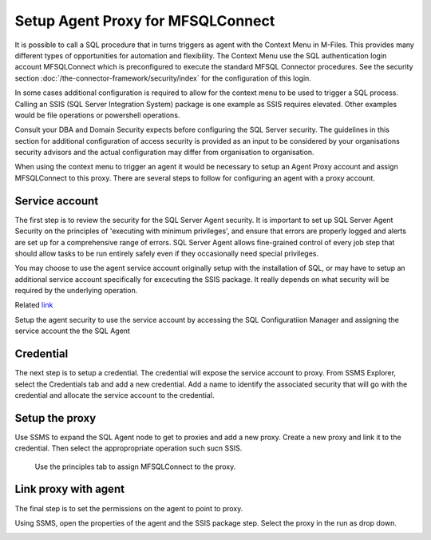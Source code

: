 
Setup Agent Proxy for MFSQLConnect
==================================

It is possible to call a SQL procedure that in turns triggers as agent with the Context Menu in M-Files.  This provides many different types of opportunities for automation and flexibility.  The Context Menu use the SQL authentication login account MFSQLConnect which is preconfigured to execute the standard MFSQL Connector procedures.  See the security section  :doc:`/the-connector-framework/security/index` for the configuration of this login.

In some cases additional configuration is required to allow for the context menu to be used to trigger a SQL process. Calling an SSIS (SQL Server Integration System) package is one example as SSIS requires elevated. Other examples would be file operations or powershell operations. 

Consult your DBA and Domain Security expects before configuring the SQL Server security. The guidelines in this section for additional configuration of access security is provided as an input to be considered by your organisations security advisors and the actual configuration may differ from organisation to organisation. 

When using the context menu to trigger an agent it would be necessary to setup an Agent Proxy account and assign MFSQLConnect to this proxy.  There are several steps to follow for configuring an agent with a proxy account.

Service account
---------------

The first step is to review the security for the SQL Server Agent security. It is important to set up SQL Server Agent Security on the principles of 'executing with minimum privileges', and ensure that errors are properly logged and alerts are set up for a comprehensive range of errors. SQL Server Agent allows fine-grained control of every job step that should allow tasks to be run entirely safely even if they occasionally need special privileges.

You may choose to use the agent service account originally setup with the installation of SQL, or may have to setup an additional service account specifically for excecuting the SSIS package. It really depends on what security will be required by the underlying operation.

Related `link <https://www.red-gate.com/simple-talk/sql/database-administration/setting-up-your-sql-server-agent-correctly/>`__ 

Setup the agent security to use the service account by accessing the SQL Configuratiion Manager and assigning the service account the the SQL Agent 

|Image4|

Credential
----------

The next step is to setup a credential.  The credential will expose the service account to proxy.  From SSMS Explorer, select the Credentials tab and add a new credential.  Add a name to identify the associated security that will go with the credential and allocate the service account to the credential.

|Image1|
 
Setup the proxy
---------------

Use SSMS to expand the SQL Agent node to get to proxies and add a new proxy.  Create a new proxy and link it to the credential.  Then select the appropropriate operation such sucn SSIS. 


|Image2|

|Image3|

 Use the principles tab to assign MFSQLConnect to the proxy.

Link proxy with agent
---------------------

The final step is to set the permissions on the agent to point to proxy.

Using SSMS, open the properties of the agent and the SSIS package step. Select the proxy in the run as drop down.

|Image5|



.. |image1| image:: img_1.png
.. |image2| image:: img_2.png
.. |image3| image:: img_3.png
.. |image4| image:: img_4.png
.. |image5| image:: img_5.png
